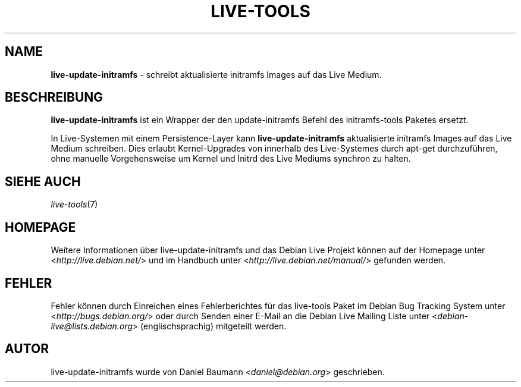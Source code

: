 .\" live-tools(7) - System Support Scripts
.\" Copyright (C) 2006-2012 Daniel Baumann <daniel@debian.org>
.\"
.\" This program comes with ABSOLUTELY NO WARRANTY; for details see COPYING.
.\" This is free software, and you are welcome to redistribute it
.\" under certain conditions; see COPYING for details.
.\"
.\"
.\"*******************************************************************
.\"
.\" This file was generated with po4a. Translate the source file.
.\"
.\"*******************************************************************
.TH LIVE\-TOOLS 8 07.11.2012 4.0~a2\-1 "Debian Live Projekt"

.SH NAME
\fBlive\-update\-initramfs\fP \- schreibt aktualisierte initramfs Images auf das
Live Medium.

.SH BESCHREIBUNG
\fBlive\-update\-initramfs\fP ist ein Wrapper der den update\-initramfs Befehl des
initramfs\-tools Paketes ersetzt.
.PP
In Live\-Systemen mit einem Persistence\-Layer kann \fBlive\-update\-initramfs\fP
aktualisierte initramfs Images auf das Live Medium schreiben. Dies erlaubt
Kernel\-Upgrades von innerhalb des Live\-Systemes durch apt\-get durchzuführen,
ohne manuelle Vorgehensweise um Kernel und Initrd des Live Mediums synchron
zu halten.

.SH "SIEHE AUCH"
\fIlive\-tools\fP(7)

.SH HOMEPAGE
Weitere Informationen über live\-update\-initramfs und das Debian Live Projekt
können auf der Homepage unter <\fIhttp://live.debian.net/\fP> und im
Handbuch unter <\fIhttp://live.debian.net/manual/\fP> gefunden werden.

.SH FEHLER
Fehler können durch Einreichen eines Fehlerberichtes für das live\-tools
Paket im Debian Bug Tracking System unter
<\fIhttp://bugs.debian.org/\fP> oder durch Senden einer E\-Mail an die
Debian Live Mailing Liste unter <\fIdebian\-live@lists.debian.org\fP>
(englischsprachig) mitgeteilt werden.

.SH AUTOR
live\-update\-initramfs wurde von Daniel Baumann
<\fIdaniel@debian.org\fP> geschrieben.
